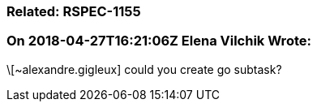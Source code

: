 === Related: RSPEC-1155

=== On 2018-04-27T16:21:06Z Elena Vilchik Wrote:
\[~alexandre.gigleux] could you create go subtask?


